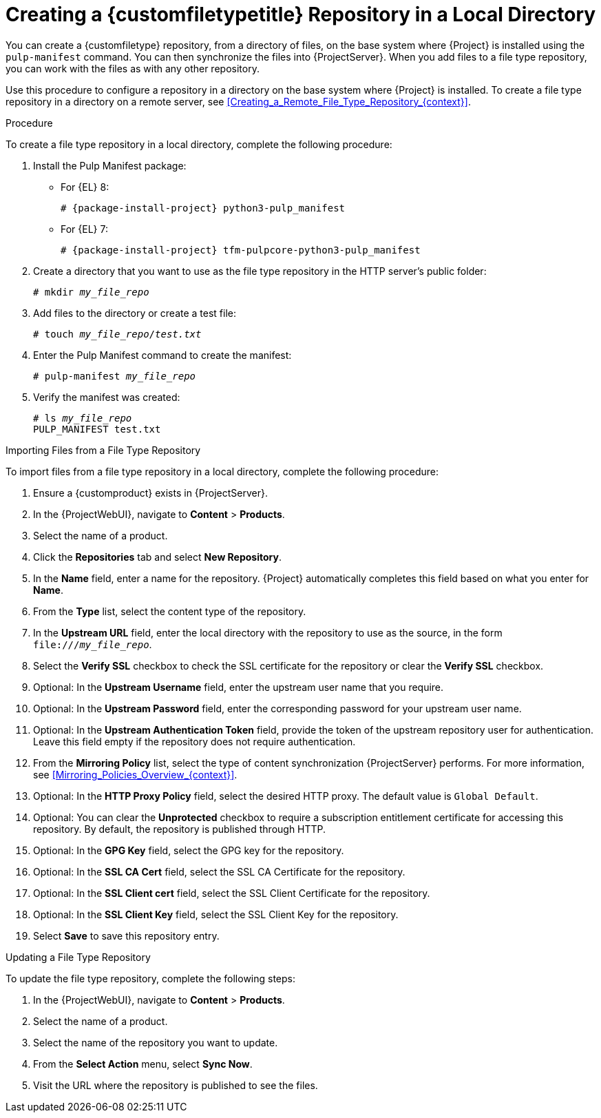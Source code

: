 [id="Creating_a_Custom_File_Type_Repository_in_a_Local_Directory_{context}"]
= Creating a {customfiletypetitle} Repository in a Local Directory

You can create a {customfiletype} repository, from a directory of files, on the base system where {Project} is installed using the `pulp-manifest` command.
You can then synchronize the files into {ProjectServer}.
When you add files to a file type repository, you can work with the files as with any other repository.

Use this procedure to configure a repository in a directory on the base system where {Project} is installed.
To create a file type repository in a directory on a remote server, see xref:Creating_a_Remote_File_Type_Repository_{context}[].

.Procedure

To create a file type repository in a local directory, complete the following procedure:

ifdef::satellite[]
. Ensure the Utils repository is enabled.
** For {EL} 8:
+
[options="nowrap" subs="+quotes,attributes"]
----
# subscription-manager repos --enable={RepoRHEL8BaseOS} \
--enable={RepoRHEL8AppStream} \
--enable={RepoRHEL8ServerSatelliteUtils}
----
** For {EL} 7:
+
[options="nowrap" subs="+quotes,attributes"]
----
# subscription-manager repos --enable={RepoRHEL7Server} \
--enable={RepoRHEL7ServerSatelliteUtils}
----
endif::[]
. Install the Pulp Manifest package:
** For {EL} 8:
+
[options="nowrap" subs="+quotes,attributes"]
----
# {package-install-project} python3-pulp_manifest
----
ifdef::satellite[]
+
Note that this command stops the {Project} service and re-runs {foreman-installer}.
Alternatively, to prevent downtime caused by stopping the service, you can use the following:
+
[options="nowrap" subs="+quotes,attributes"]
----
# {foreman-maintain} packages unlock
# {package-install} python3-pulp_manifest
# {foreman-maintain} packages lock
----
endif::[]
** For {EL} 7:
+
[options="nowrap" subs="+quotes,attributes"]
----
# {package-install-project} tfm-pulpcore-python3-pulp_manifest
----
ifdef::satellite[]
+
Note that this command stops the {Project} service and re-runs {foreman-installer}.
Alternatively, to prevent downtime caused by stopping the service, you can use the following:
+
[options="nowrap" subs="+quotes,attributes"]
----
# {foreman-maintain} packages unlock
# yum install tfm-pulpcore-python3-pulp_manifest
# {foreman-maintain} packages lock
----

endif::[]
. Create a directory that you want to use as the file type repository in the HTTP server's public folder:
+
[options="nowrap" subs="+quotes"]
----
# mkdir __my_file_repo__
----
. Add files to the directory or create a test file:
+
[options="nowrap" subs="+quotes"]
----
# touch __my_file_repo__/_test.txt_
----
. Enter the Pulp Manifest command to create the manifest:
+
[options="nowrap" subs="+quotes"]
----
# pulp-manifest __my_file_repo__
----
. Verify the manifest was created:
+
[options="nowrap" subs="+quotes"]
----
# ls __my_file_repo__
PULP_MANIFEST test.txt
----

.Importing Files from a File Type Repository

To import files from a file type repository in a local directory, complete the following procedure:

. Ensure a {customproduct} exists in {ProjectServer}.
. In the {ProjectWebUI}, navigate to *Content* > *Products*.
. Select the name of a product.
. Click the *Repositories* tab and select *New Repository*.
. In the *Name* field, enter a name for the repository.
{Project} automatically completes this field based on what you enter for *Name*.
. From the *Type* list, select the content type of the repository.
. In the *Upstream URL* field, enter the local directory with the repository to use as the source, in the form `\file:///__my_file_repo__`.
. Select the *Verify SSL* checkbox to check the SSL certificate for the repository or clear the *Verify SSL* checkbox.
. Optional: In the *Upstream Username* field, enter the upstream user name that you require.
. Optional: In the *Upstream Password* field, enter the corresponding password for your upstream user name.
. Optional: In the *Upstream Authentication Token* field, provide the token of the upstream repository user for authentication.
Leave this field empty if the repository does not require authentication.
. From the *Mirroring Policy* list, select the type of content synchronization {ProjectServer} performs.
For more information, see xref:Mirroring_Policies_Overview_{context}[].
. Optional: In the *HTTP Proxy Policy* field, select the desired HTTP proxy.
The default value is `Global Default`.
. Optional: You can clear the *Unprotected* checkbox to require a subscription entitlement certificate for accessing this repository.
By default, the repository is published through HTTP.
. Optional: In the *GPG Key* field, select the GPG key for the repository.
. Optional: In the *SSL CA Cert* field, select the SSL CA Certificate for the repository.
. Optional: In the *SSL Client cert* field, select the SSL Client Certificate for the repository.
. Optional: In the *SSL Client Key* field, select the SSL Client Key for the repository.
. Select *Save* to save this repository entry.

.Updating a File Type Repository

To update the file type repository, complete the following steps:

. In the {ProjectWebUI}, navigate to *Content* > *Products*.
. Select the name of a product.
. Select the name of the repository you want to update.
. From the *Select Action* menu, select *Sync Now*.
. Visit the URL where the repository is published to see the files.
